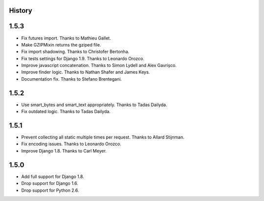 .. :changelog:

History
=======

1.5.3
=====

* Fix futures import. Thanks to Mathieu Gallet.
* Make GZIPMixin returns the gziped file.
* Fix import shadowing. Thanks to Christofer Bertonha.
* Fix tests settings for Django 1.9. Thanks to Leonardo Orozco.
* Improve javascript concatenation. Thanks to Simon Lydell and Alex Gavrișco.
* Improve finder logic. Thanks to Nathan Shafer and James Keys.
* Documentation fix. Thanks to Stefano Brentegani.

1.5.2
=====

* Use smart_bytes and smart_text appropriately. Thanks to Tadas Dailyda.
* Fix outdated logic. Thanks to Tadas Dailyda.

1.5.1
=====

* Prevent collecting all static multiple times per request. Thanks to Allard Stijnman.
* Fix encoding issues. Thanks to Leonardo Orozco.
* Improve Django 1.8. Thanks to Carl Meyer.

1.5.0
=====

* Add full support for Django 1.8.
* Drop support for Django 1.6.
* Drop support for Python 2.6.
